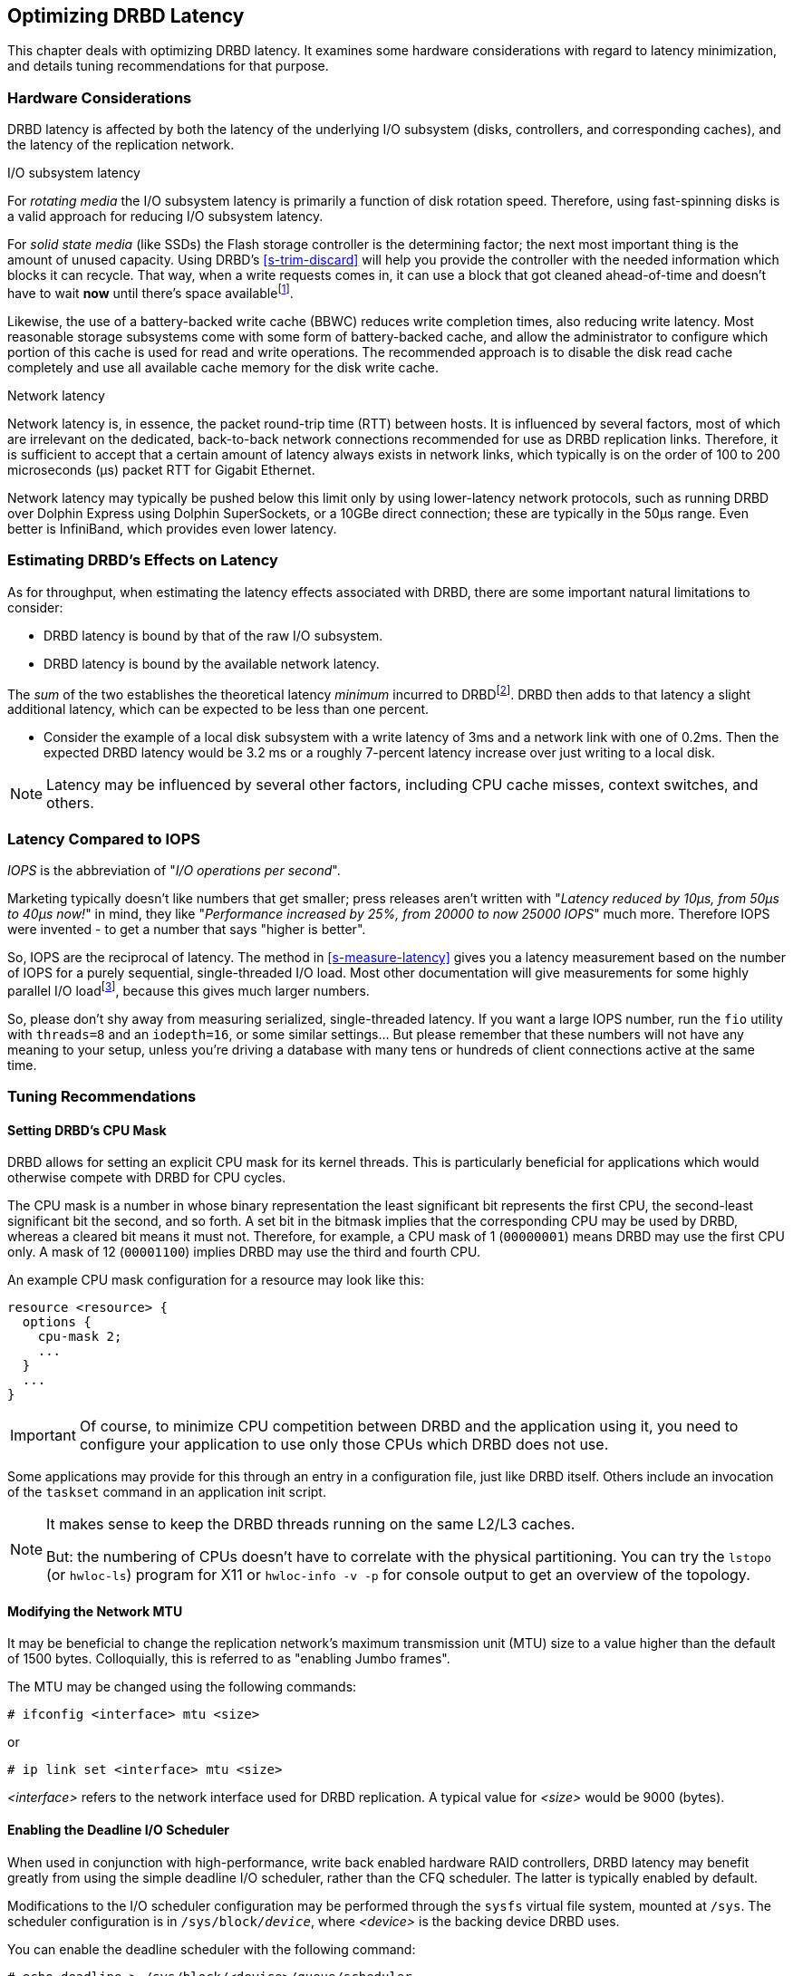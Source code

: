 [[ch-latency]]

== Optimizing DRBD Latency

This chapter deals with optimizing DRBD latency. It examines some
hardware considerations with regard to latency minimization, and
details tuning recommendations for that purpose.

[[s-latency-hardware]]
=== Hardware Considerations

DRBD latency is affected by both the latency of the underlying I/O
subsystem (disks, controllers, and corresponding caches), and the
latency of the replication network.

.I/O subsystem latency
indexterm:[latency]For _rotating media_ the I/O subsystem latency is primarily a function of
disk rotation speed. Therefore, using fast-spinning disks is a valid
approach for reducing I/O subsystem latency.

For _solid state media_ (like SSDs) the Flash storage controller is the
determining factor; the next most important thing is the amount of unused
capacity. Using DRBD's <<s-trim-discard>> will help you provide the controller
with the needed information which blocks it can recycle. That way, when a write
requests comes in, it can use a block that got cleaned ahead-of-time and
doesn't have to wait *now* until there's space availablefootnote:[On low-end
hardware you can help that a bit by reserving some space - just keep
10% to 20% of the total space unpartitioned.].

[[s-hardware-bbu]]
Likewise, the use of a indexterm:[battery-backed write cache]
indexterm:[BBU]
battery-backed write cache (BBWC) reduces write completion times, also
reducing write latency. Most reasonable storage subsystems come with
some form of battery-backed cache, and allow the administrator to
configure which portion of this cache is used for read and write
operations. The recommended approach is to disable the disk read cache
completely and use all available cache memory for the disk write
cache.

.Network latency
indexterm:[latency]Network latency is, in essence, the packet
indexterm:[round-trip-time]indexterm:[RTT]
round-trip time (RTT) between hosts. It is influenced by several
factors, most of which are irrelevant on the dedicated, back-to-back
network connections recommended for use as DRBD replication
links. Therefore, it is sufficient to accept that a certain amount of
latency always exists in network links, which typically is on
the order of 100 to 200 microseconds (μs) packet RTT for Gigabit Ethernet.

Network latency may typically be pushed below this limit only by using
lower-latency network protocols, such as running DRBD over Dolphin
Express using Dolphin SuperSockets, or a 10GBe direct connection; these are
typically in the 50µs range. Even better is InfiniBand, which provides
even lower latency.


[[s-estimating-latency-effects]]
=== Estimating DRBD's Effects on Latency

As for throughput, when estimating the latency effects associated
with DRBD, there are some important natural limitations to consider:

* DRBD latency is bound by that of the raw I/O subsystem.
* DRBD latency is bound by the available network latency.

The _sum_ of the two establishes the theoretical latency _minimum_
incurred to DRBDfootnote:[for protocol C, because the other node(s) have to
write to stable storage, too]. DRBD then adds to that latency a slight
additional latency, which can be expected to be less than one percent.

* Consider the example of a local disk subsystem with a write latency
  of 3ms and a network link with one of 0.2ms. Then the expected DRBD
  latency would be 3.2 ms or a roughly 7-percent latency increase over
  just writing to a local disk.

NOTE: Latency may be influenced by several other factors,
including CPU cache misses, context switches, and others.


[[s-latency-iops]]
=== Latency Compared to IOPS

indexterm:[latency]indexterm:[IOPS]_IOPS_ is the abbreviation of "__I/O
operations per second__".

Marketing typically doesn't like numbers that get smaller; press releases
aren't written with "__Latency reduced by 10µs, from 50µs to 40µs now!__" in
mind, they like "__Performance increased by 25%, from 20000 to now 25000
IOPS__" much more. Therefore IOPS were invented - to get a number that says
"higher is better".

So, IOPS are the reciprocal of latency. The method in <<s-measure-latency>> gives you a latency
measurement based on the number of IOPS for a purely sequential, single-threaded I/O load.
Most other documentation will give measurements for some highly parallel I/O loadfootnote:[Like
in "__16 threads, I/O-depth of 32__" - this means that 512 I/O-requests are being done in
parallel!], because this gives much larger numbers.

So, please don't shy away from measuring serialized, single-threaded latency.
If you want a large IOPS number, run the `fio` utility with `threads=8` and an
`iodepth=16`, or some similar settings... But please remember that these
numbers will not have any meaning to your setup, unless you're driving
a database with many tens or hundreds of client connections active at the same
time.

[[s-latency-tuning]]
=== Tuning Recommendations

[[s-latency-tuning-cpu-mask]]
==== Setting DRBD's CPU Mask

DRBD allows for setting an explicit CPU mask for its kernel
threads. This is particularly beneficial for applications which would
otherwise compete with DRBD for CPU cycles.

The CPU mask is a number in whose binary representation the least
significant bit represents the first CPU, the second-least significant
bit the second, and so forth. A set bit in the bitmask implies that
the corresponding CPU may be used by DRBD, whereas a cleared bit means
it must not. Therefore, for example, a CPU mask of 1 (`00000001`) means
DRBD may use the first CPU only. A mask of 12 (`00001100`) implies
DRBD may use the third and fourth CPU.


An example CPU mask configuration for a resource may look like this:

[source,drbd]
----------------------------
resource <resource> {
  options {
    cpu-mask 2;
    ...
  }
  ...
}
----------------------------

IMPORTANT: Of course, to minimize CPU competition between
DRBD and the application using it, you need to configure your
application to use only those CPUs which DRBD does not use.

Some applications may provide for this through an entry in a configuration
file, just like DRBD itself. Others include an invocation of the
`taskset` command in an application init script.

[NOTE]
====================

It makes sense to keep the DRBD threads running on the same L2/L3 caches.

But: the numbering of CPUs doesn't have to correlate with the physical partitioning.
You can try the `lstopo` (or `hwloc-ls`) program for X11 or `hwloc-info -v -p`
for console output to get an overview of the topology.
====================


[[s-latency-tuning-mtu-size]]
==== Modifying the Network MTU

It may be beneficial to change the replication network's
maximum transmission unit (MTU) size to a value higher than the
default of 1500 bytes. Colloquially, this is referred to as
indexterm:[Jumbo frames] "enabling Jumbo frames".

The MTU may be changed using the following commands:
----------------------------
# ifconfig <interface> mtu <size>
----------------------------
or
----------------------------
# ip link set <interface> mtu <size>
----------------------------

_<interface>_ refers to the network interface used for DRBD
replication. A typical value for _<size>_ would be 9000 (bytes).

[[s-latency-tuning-deadline-scheduler]]
==== Enabling the Deadline I/O Scheduler

indexterm:[io scheduler]
When used in conjunction with high-performance, write back enabled
hardware RAID controllers, DRBD latency may benefit greatly from using
the simple deadline I/O scheduler, rather than the CFQ scheduler. The
latter is typically enabled by default.

Modifications to the I/O scheduler configuration may be performed through
the `sysfs` virtual file system, mounted at `/sys`. The scheduler
configuration is in `/sys/block/__device__`, where _<device>_ is the
backing device DRBD uses.

You can enable the deadline scheduler with the following command:

----------------------------
# echo deadline > /sys/block/<device>/queue/scheduler
----------------------------

You may then also set the following values, which may provide
additional latency benefits:

* Disable front merges:
+
----------------------------
# echo 0 > /sys/block/<device>/queue/iosched/front_merges
----------------------------

* Reduce read I/O deadline to 150 milliseconds (the default is 500ms):
+
----------------------------
# echo 150 > /sys/block/<device>/queue/iosched/read_expire
----------------------------

* Reduce write I/O deadline to 1500 milliseconds (the default is
  3000ms):
+
----------------------------
# echo 1500 > /sys/block/<device>/queue/iosched/write_expire
----------------------------

If these values effect a significant latency improvement, you may want
to make them permanent so they are automatically set at system
startup. indexterm:[Debian GNU/Linux]Debian and indexterm:[Ubuntu
Linux]Ubuntu systems provide this functionality through the
`sysfsutils` package and the `/etc/sysfs.conf` configuration file.

You may also make a global I/O scheduler selection by passing the
`elevator` parameter through your kernel command line. To do so, edit your
boot loader configuration (normally found in `/etc/default/grub` if
you are using the GRUB boot loader) and add `elevator=deadline` to your
list of kernel boot options.
